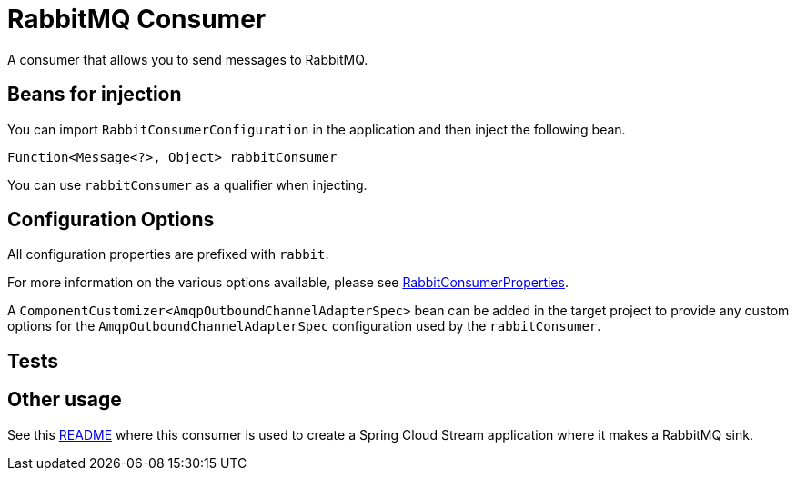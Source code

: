 # RabbitMQ Consumer

A consumer that allows you to send messages to RabbitMQ. 

## Beans for injection

You can import `RabbitConsumerConfiguration` in the application and then inject the following bean.

`Function<Message<?>, Object> rabbitConsumer`

You can use `rabbitConsumer` as a qualifier when injecting.

## Configuration Options

All configuration properties are prefixed with `rabbit`.

For more information on the various options available, please see link:src/main/java/org/springframework/cloud/fn/consumer/rabbit/RabbitConsumerProperties.java[RabbitConsumerProperties].

A `ComponentCustomizer<AmqpOutboundChannelAdapterSpec>` bean can be added in the target project to provide any custom options for the `AmqpOutboundChannelAdapterSpec` configuration used by the `rabbitConsumer`.

## Tests


## Other usage

See this https://github.com/spring-cloud/stream-applications/blob/master/applications/sink/rabbit-sink/README.adoc[README] where this consumer is used to create a Spring Cloud Stream application where it makes a RabbitMQ sink.

